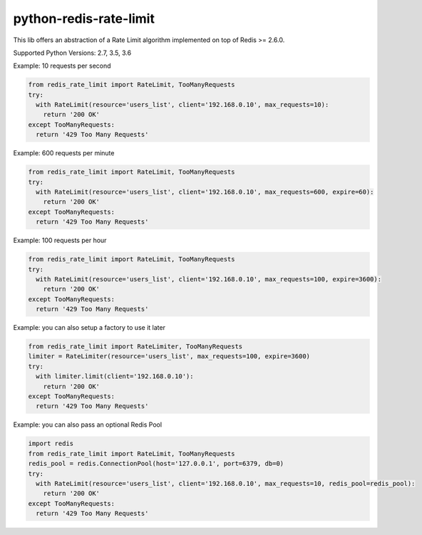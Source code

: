 python-redis-rate-limit
=======================

.. image:: https://travis-ci.org/EvoluxBR/python-redis-rate-limit.svg?branch=master
    :target: https://travis-ci.org/EvoluxBR/python-redis-rate-limit

.. image:: https://img.shields.io/pypi/v/python-redis-rate-limit.svg
    :target: https://pypi.python.org/pypi/python-redis-rate-limit


This lib offers an abstraction of a Rate Limit algorithm implemented on top of
Redis >= 2.6.0.

Supported Python Versions: 2.7, 3.5, 3.6

Example: 10 requests per second

.. code-block:: python

    from redis_rate_limit import RateLimit, TooManyRequests
    try:
      with RateLimit(resource='users_list', client='192.168.0.10', max_requests=10):
        return '200 OK'
    except TooManyRequests:
      return '429 Too Many Requests'

Example: 600 requests per minute

.. code-block:: python

    from redis_rate_limit import RateLimit, TooManyRequests
    try:
      with RateLimit(resource='users_list', client='192.168.0.10', max_requests=600, expire=60):
        return '200 OK'
    except TooManyRequests:
      return '429 Too Many Requests'

Example: 100 requests per hour

.. code-block:: python

    from redis_rate_limit import RateLimit, TooManyRequests
    try:
      with RateLimit(resource='users_list', client='192.168.0.10', max_requests=100, expire=3600):
        return '200 OK'
    except TooManyRequests:
      return '429 Too Many Requests'

Example: you can also setup a factory to use it later

.. code-block:: python

    from redis_rate_limit import RateLimiter, TooManyRequests
    limiter = RateLimiter(resource='users_list', max_requests=100, expire=3600)
    try:
      with limiter.limit(client='192.168.0.10'):
        return '200 OK'
    except TooManyRequests:
      return '429 Too Many Requests'

Example: you can also pass an optional Redis Pool

.. code-block:: python

    import redis
    from redis_rate_limit import RateLimit, TooManyRequests
    redis_pool = redis.ConnectionPool(host='127.0.0.1', port=6379, db=0)
    try:
      with RateLimit(resource='users_list', client='192.168.0.10', max_requests=10, redis_pool=redis_pool):
        return '200 OK'
    except TooManyRequests:
      return '429 Too Many Requests'
